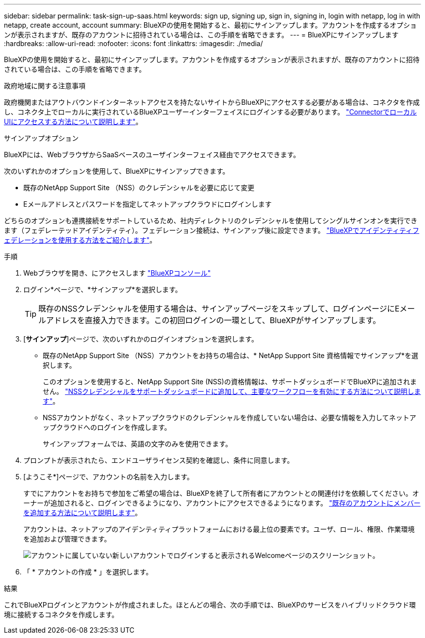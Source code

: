 ---
sidebar: sidebar 
permalink: task-sign-up-saas.html 
keywords: sign up, signing up, sign in, signing in, login with netapp, log in with netapp, create account, account 
summary: BlueXPの使用を開始すると、最初にサインアップします。アカウントを作成するオプションが表示されますが、既存のアカウントに招待されている場合は、この手順を省略できます。 
---
= BlueXPにサインアップします
:hardbreaks:
:allow-uri-read: 
:nofooter: 
:icons: font
:linkattrs: 
:imagesdir: ./media/


[role="lead"]
BlueXPの使用を開始すると、最初にサインアップします。アカウントを作成するオプションが表示されますが、既存のアカウントに招待されている場合は、この手順を省略できます。

.政府地域に関する注意事項
政府機関またはアウトバウンドインターネットアクセスを持たないサイトからBlueXPにアクセスする必要がある場合は、コネクタを作成し、コネクタ上でローカルに実行されているBlueXPユーザーインターフェイスにログインする必要があります。 link:task-managing-connectors.html#access-the-local-ui["ConnectorでローカルUIにアクセスする方法について説明します"]。

.サインアップオプション
BlueXPには、WebブラウザからSaaSベースのユーザインターフェイス経由でアクセスできます。

次のいずれかのオプションを使用して、BlueXPにサインアップできます。

* 既存のNetApp Support Site （NSS）のクレデンシャルを必要に応じて変更
* Eメールアドレスとパスワードを指定してネットアップクラウドにログインします


どちらのオプションも連携接続をサポートしているため、社内ディレクトリのクレデンシャルを使用してシングルサインオンを実行できます（フェデレーテッドアイデンティティ）。フェデレーション接続は、サインアップ後に設定できます。 link:concept-federation.html["BlueXPでアイデンティティフェデレーションを使用する方法をご紹介します"]。

.手順
. Webブラウザを開き、にアクセスします https://console.bluexp.netapp.com["BlueXPコンソール"^]
. ログイン*ページで、*サインアップ*を選択します。
+

TIP: 既存のNSSクレデンシャルを使用する場合は、サインアップページをスキップして、ログインページにEメールアドレスを直接入力できます。この初回ログインの一環として、BlueXPがサインアップします。

. [*サインアップ*]ページで、次のいずれかのログインオプションを選択します。
+
** 既存のNetApp Support Site （NSS）アカウントをお持ちの場合は、* NetApp Support Site 資格情報でサインアップ*を選択します。
+
このオプションを使用すると、NetApp Support Site (NSS)の資格情報は、サポートダッシュボードでBlueXPに追加されません。 link:task-adding-nss-accounts.html["NSSクレデンシャルをサポートダッシュボードに追加して、主要なワークフローを有効にする方法について説明します"]。

** NSSアカウントがなく、ネットアップクラウドのクレデンシャルを作成していない場合は、必要な情報を入力してネットアップクラウドへのログインを作成します。
+
サインアップフォームでは、英語の文字のみを使用できます。



. プロンプトが表示されたら、エンドユーザライセンス契約を確認し、条件に同意します。
. [ようこそ*]ページで、アカウントの名前を入力します。
+
すでにアカウントをお持ちで参加をご希望の場合は、BlueXPを終了して所有者にアカウントとの関連付けを依頼してください。オーナーが追加されると、ログインできるようになり、アカウントにアクセスできるようになります。 link:task-managing-netapp-accounts.html#adding-users["既存のアカウントにメンバーを追加する方法について説明します"]。

+
アカウントは、ネットアップのアイデンティティプラットフォームにおける最上位の要素です。ユーザ、ロール、権限、作業環境を追加および管理できます。

+
image:screenshot-account-selection.png["アカウントに属していない新しいアカウントでログインすると表示されるWelcomeページのスクリーンショット。"]

. 「 * アカウントの作成 * 」を選択します。


.結果
これでBlueXPログインとアカウントが作成されました。ほとんどの場合、次の手順では、BlueXPのサービスをハイブリッドクラウド環境に接続するコネクタを作成します。
